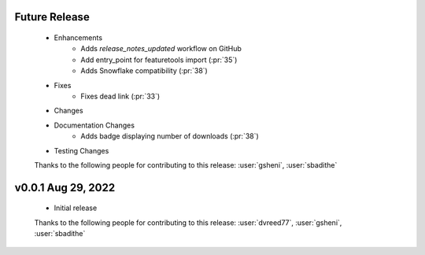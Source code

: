 Future Release
==============
    * Enhancements
        * Adds `release_notes_updated` workflow on GitHub
        * Add entry_point for featuretools import (:pr:`35`)
        * Adds Snowflake compatibility (:pr:`38`)
    * Fixes
        * Fixes dead link (:pr:`33`)
    * Changes
    * Documentation Changes
        * Adds badge displaying number of downloads (:pr:`38`)
    * Testing Changes

    Thanks to the following people for contributing to this release:
    :user:`gsheni`, :user:`sbadithe`

v0.0.1 Aug 29, 2022
====================
    * Initial release

    Thanks to the following people for contributing to this release:
    :user:`dvreed77`, :user:`gsheni`, :user:`sbadithe`
